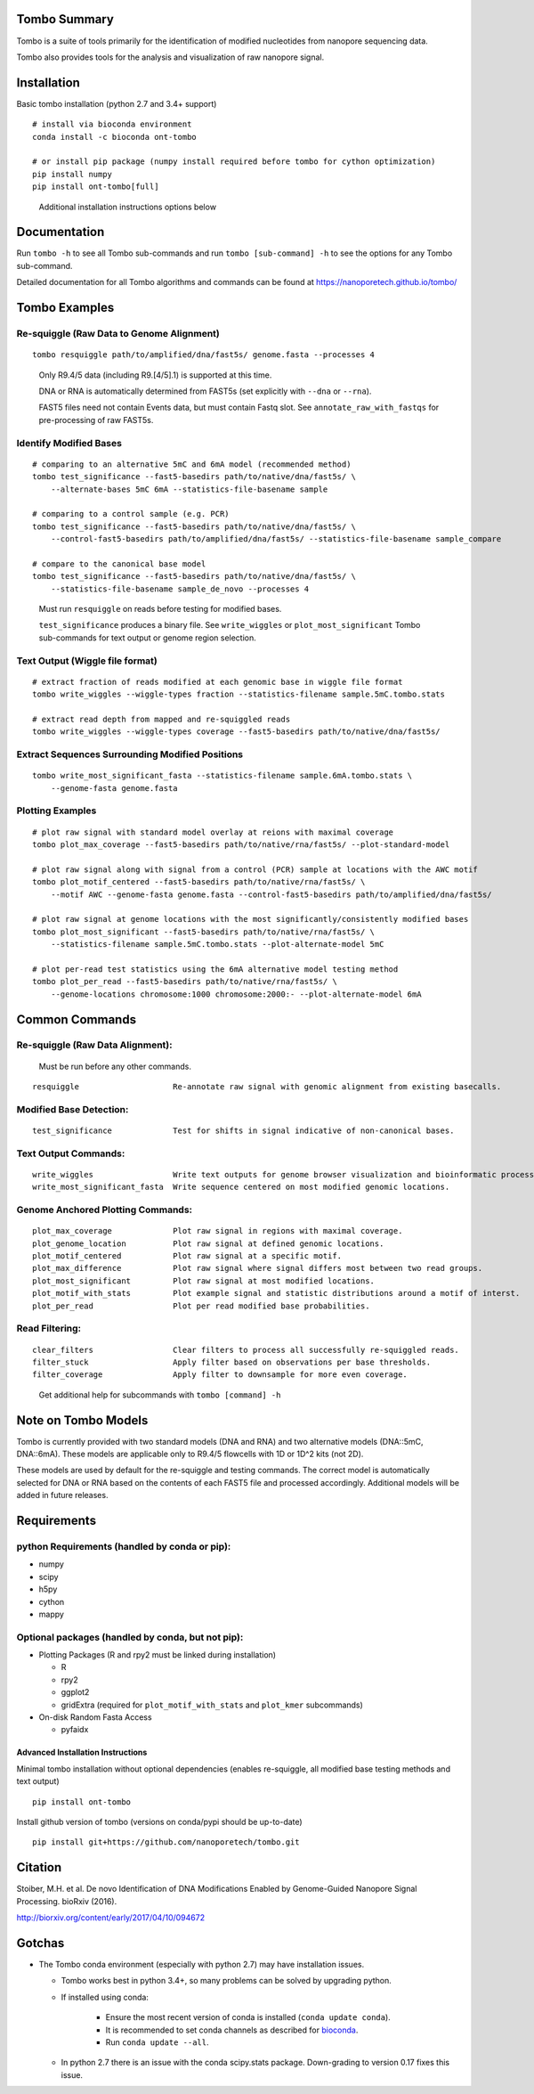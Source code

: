 =============
Tombo Summary
=============

|travis_badge|

.. |travis_badge| image:: https://travis-ci.org/nanoporetech/tombo.svg?branch=master
    :target: https://travis-ci.org/nanoporetech/tombo

Tombo is a suite of tools primarily for the identification of modified nucleotides from nanopore sequencing data.

Tombo also provides tools for the analysis and visualization of raw nanopore signal.

============
Installation
============

|bioconda_badge| |pypi_badge|

.. |bioconda_badge| image:: https://img.shields.io/badge/install%20with-bioconda-brightgreen.svg?style=flat-square
    :target: http://bioconda.github.io/recipes/ont-tombo/README.html

.. |pypi_badge| image:: https://badge.fury.io/py/ont-tombo.svg
    :target: https://pypi.org/project/ont-tombo/

Basic tombo installation (python 2.7 and 3.4+ support)

::

    # install via bioconda environment
    conda install -c bioconda ont-tombo

    # or install pip package (numpy install required before tombo for cython optimization)
    pip install numpy
    pip install ont-tombo[full]

..

    Additional installation instructions options below

=============
Documentation
=============

Run ``tombo -h`` to see all Tombo sub-commands and run ``tombo [sub-command] -h`` to see the options for any Tombo sub-command.

Detailed documentation for all Tombo algorithms and commands can be found at https://nanoporetech.github.io/tombo/

==============
Tombo Examples
==============

Re-squiggle (Raw Data to Genome Alignment)
^^^^^^^^^^^^^^^^^^^^^^^^^^^^^^^^^^^^^^^^^^

::

    tombo resquiggle path/to/amplified/dna/fast5s/ genome.fasta --processes 4

..

    Only R9.4/5 data (including R9.[4/5].1) is supported at this time.

    DNA or RNA is automatically determined from FAST5s (set explicitly with ``--dna`` or ``--rna``).

    FAST5 files need not contain Events data, but must contain Fastq slot. See ``annotate_raw_with_fastqs`` for pre-processing of raw FAST5s.

Identify Modified Bases
^^^^^^^^^^^^^^^^^^^^^^^

::

    # comparing to an alternative 5mC and 6mA model (recommended method)
    tombo test_significance --fast5-basedirs path/to/native/dna/fast5s/ \
        --alternate-bases 5mC 6mA --statistics-file-basename sample

    # comparing to a control sample (e.g. PCR)
    tombo test_significance --fast5-basedirs path/to/native/dna/fast5s/ \
        --control-fast5-basedirs path/to/amplified/dna/fast5s/ --statistics-file-basename sample_compare

    # compare to the canonical base model
    tombo test_significance --fast5-basedirs path/to/native/dna/fast5s/ \
        --statistics-file-basename sample_de_novo --processes 4

..

    Must run ``resquiggle`` on reads before testing for modified bases.

    ``test_significance`` produces a binary file. See ``write_wiggles`` or ``plot_most_significant`` Tombo sub-commands for text output or genome region selection.

Text Output (Wiggle file format)
^^^^^^^^^^^^^^^^^^^^^^^^^^^^^^^^

::

    # extract fraction of reads modified at each genomic base in wiggle file format
    tombo write_wiggles --wiggle-types fraction --statistics-filename sample.5mC.tombo.stats

    # extract read depth from mapped and re-squiggled reads
    tombo write_wiggles --wiggle-types coverage --fast5-basedirs path/to/native/dna/fast5s/

Extract Sequences Surrounding Modified Positions
^^^^^^^^^^^^^^^^^^^^^^^^^^^^^^^^^^^^^^^^^^^^^^^^

::

    tombo write_most_significant_fasta --statistics-filename sample.6mA.tombo.stats \
        --genome-fasta genome.fasta

Plotting Examples
^^^^^^^^^^^^^^^^^

::

    # plot raw signal with standard model overlay at reions with maximal coverage
    tombo plot_max_coverage --fast5-basedirs path/to/native/rna/fast5s/ --plot-standard-model

    # plot raw signal along with signal from a control (PCR) sample at locations with the AWC motif
    tombo plot_motif_centered --fast5-basedirs path/to/native/rna/fast5s/ \
        --motif AWC --genome-fasta genome.fasta --control-fast5-basedirs path/to/amplified/dna/fast5s/

    # plot raw signal at genome locations with the most significantly/consistently modified bases
    tombo plot_most_significant --fast5-basedirs path/to/native/rna/fast5s/ \
        --statistics-filename sample.5mC.tombo.stats --plot-alternate-model 5mC

    # plot per-read test statistics using the 6mA alternative model testing method
    tombo plot_per_read --fast5-basedirs path/to/native/rna/fast5s/ \
        --genome-locations chromosome:1000 chromosome:2000:- --plot-alternate-model 6mA

===============
Common Commands
===============

Re-squiggle (Raw Data Alignment):
^^^^^^^^^^^^^^^^^^^^^^^^^^^^^^^^^

..

    Must be run before any other commands.

::

   resquiggle                    Re-annotate raw signal with genomic alignment from existing basecalls.

Modified Base Detection:
^^^^^^^^^^^^^^^^^^^^^^^^

::

   test_significance             Test for shifts in signal indicative of non-canonical bases.

Text Output Commands:
^^^^^^^^^^^^^^^^^^^^^

::

   write_wiggles                 Write text outputs for genome browser visualization and bioinformatic processing (wiggle file format).
   write_most_significant_fasta  Write sequence centered on most modified genomic locations.

Genome Anchored Plotting Commands:
^^^^^^^^^^^^^^^^^^^^^^^^^^^^^^^^^^

::

   plot_max_coverage             Plot raw signal in regions with maximal coverage.
   plot_genome_location          Plot raw signal at defined genomic locations.
   plot_motif_centered           Plot raw signal at a specific motif.
   plot_max_difference           Plot raw signal where signal differs most between two read groups.
   plot_most_significant         Plot raw signal at most modified locations.
   plot_motif_with_stats         Plot example signal and statistic distributions around a motif of interst.
   plot_per_read                 Plot per read modified base probabilities.

Read Filtering:
^^^^^^^^^^^^^^^

::

   clear_filters                 Clear filters to process all successfully re-squiggled reads.
   filter_stuck                  Apply filter based on observations per base thresholds.
   filter_coverage               Apply filter to downsample for more even coverage.

..

    Get additional help for subcommands with ``tombo [command] -h``

====================
Note on Tombo Models
====================

Tombo is currently provided with two standard models (DNA and RNA) and two alternative models (DNA::5mC, DNA::6mA). These models are applicable only to R9.4/5 flowcells with 1D or 1D^2 kits (not 2D).

These models are used by default for the re-squiggle and testing commands. The correct model is automatically selected for DNA or RNA based on the contents of each FAST5 file and processed accordingly. Additional models will be added in future releases.

============
Requirements
============

python Requirements (handled by conda or pip):
^^^^^^^^^^^^^^^^^^^^^^^^^^^^^^^^^^^^^^^^^^^^^^

-  numpy
-  scipy
-  h5py
-  cython
-  mappy

Optional packages (handled by conda, but not pip):
^^^^^^^^^^^^^^^^^^^^^^^^^^^^^^^^^^^^^^^^^^^^^^^^^^

-  Plotting Packages (R and rpy2 must be linked during installation)

   +  R
   +  rpy2
   +  ggplot2
   +  gridExtra (required for ``plot_motif_with_stats`` and ``plot_kmer`` subcommands)

-  On-disk Random Fasta Access

   +  pyfaidx

Advanced Installation Instructions
----------------------------------

Minimal tombo installation without optional dependencies (enables re-squiggle, all modified base testing methods and text output)

::

    pip install ont-tombo

Install github version of tombo (versions on conda/pypi should be up-to-date)

::

    pip install git+https://github.com/nanoporetech/tombo.git

========
Citation
========

Stoiber, M.H. et al. De novo Identification of DNA Modifications Enabled by Genome-Guided Nanopore Signal Processing. bioRxiv (2016).

http://biorxiv.org/content/early/2017/04/10/094672

=======
Gotchas
=======

-  The Tombo conda environment (especially with python 2.7) may have installation issues.

   + Tombo works best in python 3.4+, so many problems can be solved by upgrading python.
   + If installed using conda:

      - Ensure the most recent version of conda is installed (``conda update conda``).
      - It is recommended to set conda channels as described for `bioconda <https://bioconda.github.io>`_.
      - Run ``conda update --all``.
   + In python 2.7 there is an issue with the conda scipy.stats package. Down-grading to version 0.17 fixes this issue.


